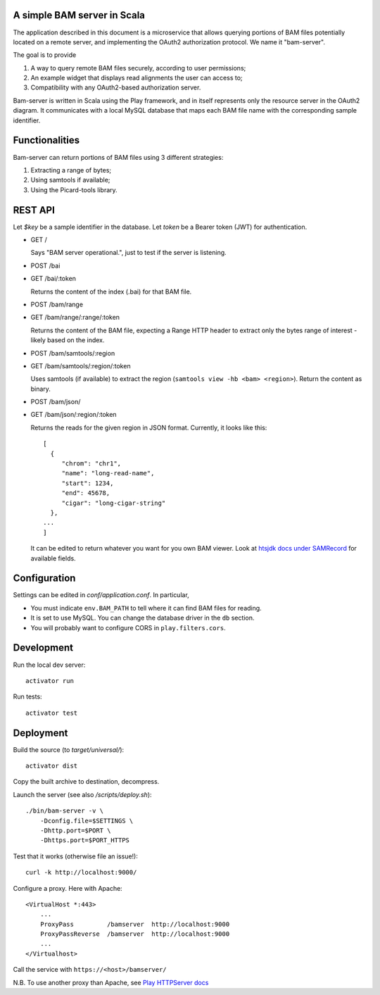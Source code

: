 
.. image:: bam-server-scala.svg
   :target: https://travis-ci.org/jdelafon/bam-server-scala.svg?branch=dev

A simple BAM server in Scala
============================

The application described in this document is a microservice that allows querying portions of BAM files potentially located on a remote server, and implementing the OAuth2 authorization protocol. We name it "bam-server".

The goal is to provide

1. A way to query remote BAM files securely, according to user permissions;
2. An example widget that displays read alignments the user can access to;
3. Compatibility with any OAuth2-based authorization server.

Bam-server is written in Scala using the Play framework, and in itself represents only
the resource server in the OAuth2 diagram. It communicates with a local MySQL database
that maps each BAM file name with the corresponding sample identifier.

Functionalities
===============

Bam-server can return portions of BAM files using 3 different strategies:

1. Extracting a range of bytes;
2. Using samtools if available;
3. Using the Picard-tools library.

REST API
========

Let `$key` be a sample identifier in the database.
Let `token` be a Bearer token (JWT) for authentication.

- GET /

  Says "BAM server operational.", just to test if the server is listening.

- POST /bai
- GET /bai/:token

  Returns the content of the index (.bai) for that BAM file.

- POST /bam/range
- GET /bam/range/:range/:token

  Returns the content of the BAM file, expecting a Range HTTP header
  to extract only the bytes range of interest - likely based on the index.

- POST /bam/samtools/:region
- GET /bam/samtools/:region/:token

  Uses samtools (if available) to extract the region (``samtools view -hb <bam> <region>``).
  Return the content as binary.

- POST /bam/json/
- GET /bam/json/:region/:token

  Returns the reads for the given region in JSON format.
  Currently, it looks like this::

    [
      {
         "chrom": "chr1",
         "name": "long-read-name",
         "start": 1234,
         "end": 45678,
         "cigar": "long-cigar-string"
      },
    ...
    ]

  It can be edited to return whatever you want for you own BAM viewer.
  Look at `htsjdk docs under SAMRecord <https://samtools.github.io/htsjdk/javadoc/htsjdk/>`_
  for available fields.

Configuration
=============

Settings can be edited in `conf/application.conf`. In particular,

- You must indicate ``env.BAM_PATH`` to tell where it can find BAM files for reading.
- It is set to use MySQL. You can change the database driver in the ``db`` section.
- You will probably want to configure CORS in ``play.filters.cors``.

Development
===========

Run the local dev server::

    activator run

Run tests::

    activator test


Deployment
==========

Build the source (to `target/universal/`)::

    activator dist

Copy the built archive to destination, decompress.

Launch the server (see also `/scripts/deploy.sh`)::

    ./bin/bam-server -v \
        -Dconfig.file=$SETTINGS \
        -Dhttp.port=$PORT \
        -Dhttps.port=$PORT_HTTPS

Test that it works (otherwise file an issue!)::

    curl -k http://localhost:9000/

Configure a proxy. Here with Apache::

    <VirtualHost *:443>
        ...
        ProxyPass         /bamserver  http://localhost:9000
        ProxyPassReverse  /bamserver  http://localhost:9000
        ...
    </Virtualhost>

Call the service with ``https://<host>/bamserver/``

N.B. To use another proxy than Apache, see
`Play HTTPServer docs <https://www.playframework.com/documentation/2.5.x/HTTPServer>`_


